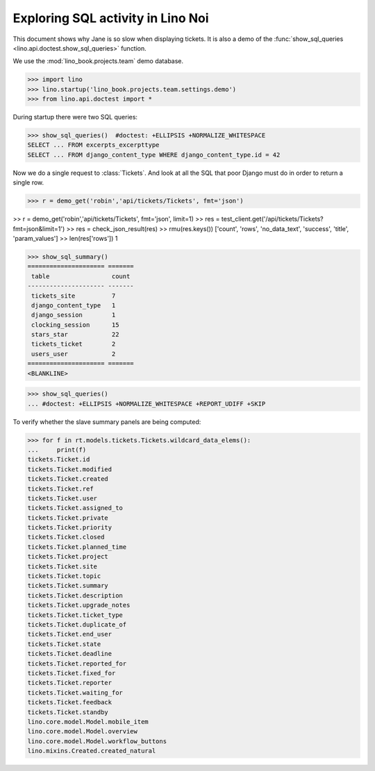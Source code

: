 .. _specs.noi.sql:

==================================
Exploring SQL activity in Lino Noi
==================================

..  How to test only this document:
    $ doctest docs/specs/noi/sql.rst

This document shows why Jane is so slow when displaying tickets.
It is also a demo of
the :func:`show_sql_queries <lino.api.doctest.show_sql_queries>`
function.

We use the :mod:`lino_book.projects.team` demo database.
    
>>> import lino
>>> lino.startup('lino_book.projects.team.settings.demo')
>>> from lino.api.doctest import *

During startup there were two SQL queries:

>>> show_sql_queries()  #doctest: +ELLIPSIS +NORMALIZE_WHITESPACE
SELECT ... FROM excerpts_excerpttype
SELECT ... FROM django_content_type WHERE django_content_type.id = 42


Now we do a single request to :class:`Tickets`. And look at all the
SQL that poor Django must do in order to return a single row. 

>>> r = demo_get('robin','api/tickets/Tickets', fmt='json')

>> r = demo_get('robin','api/tickets/Tickets', fmt='json', limit=1)
>> res = test_client.get('/api/tickets/Tickets?fmt=json&limit=1')
>> res = check_json_result(res)
>> rmu(res.keys())
['count', 'rows', 'no_data_text', 'success', 'title', 'param_values']
>> len(res['rows'])
1

>>> show_sql_summary()
===================== =======
 table                 count
--------------------- -------
 tickets_site          7
 django_content_type   1
 django_session        1
 clocking_session      15
 stars_star            22
 tickets_ticket        2
 users_user            2
===================== =======
<BLANKLINE>

>>> show_sql_queries()
... #doctest: +ELLIPSIS +NORMALIZE_WHITESPACE +REPORT_UDIFF +SKIP


To verify whether the slave summary panels are being computed:

>>> for f in rt.models.tickets.Tickets.wildcard_data_elems():
...     print(f)
tickets.Ticket.id
tickets.Ticket.modified
tickets.Ticket.created
tickets.Ticket.ref
tickets.Ticket.user
tickets.Ticket.assigned_to
tickets.Ticket.private
tickets.Ticket.priority
tickets.Ticket.closed
tickets.Ticket.planned_time
tickets.Ticket.project
tickets.Ticket.site
tickets.Ticket.topic
tickets.Ticket.summary
tickets.Ticket.description
tickets.Ticket.upgrade_notes
tickets.Ticket.ticket_type
tickets.Ticket.duplicate_of
tickets.Ticket.end_user
tickets.Ticket.state
tickets.Ticket.deadline
tickets.Ticket.reported_for
tickets.Ticket.fixed_for
tickets.Ticket.reporter
tickets.Ticket.waiting_for
tickets.Ticket.feedback
tickets.Ticket.standby
lino.core.model.Model.mobile_item
lino.core.model.Model.overview
lino.core.model.Model.workflow_buttons
lino.mixins.Created.created_natural

    

